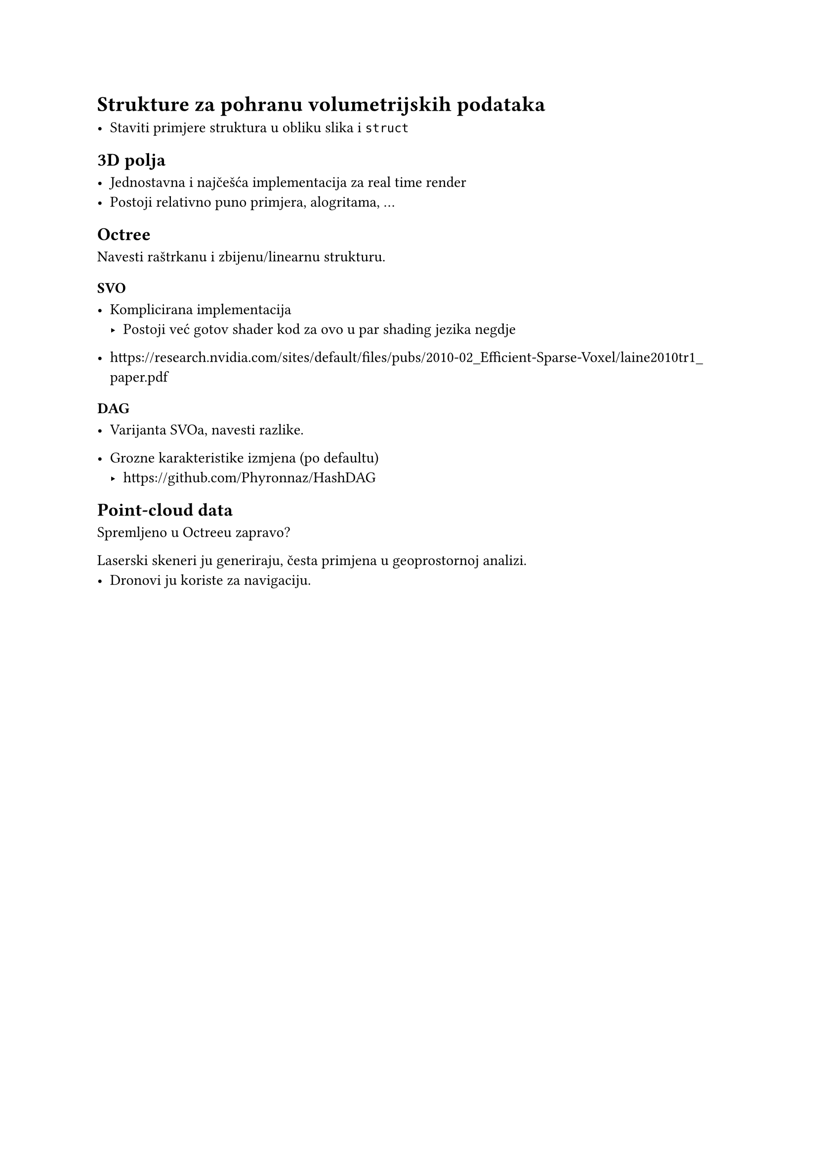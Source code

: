 = Strukture za pohranu volumetrijskih podataka

- Staviti primjere struktura u obliku slika i `struct`

== 3D polja

- Jednostavna i najčešća implementacija za real time render
- Postoji relativno puno primjera, alogritama, ...

== Octree

Navesti raštrkanu i zbijenu/linearnu strukturu.

=== SVO

- Komplicirana implementacija
  - Postoji već gotov shader kod za ovo u par shading jezika negdje

- https://research.nvidia.com/sites/default/files/pubs/2010-02_Efficient-Sparse-Voxel/laine2010tr1_paper.pdf

=== DAG

- Varijanta SVOa, navesti razlike.

- Grozne karakteristike izmjena (po defaultu)
  - https://github.com/Phyronnaz/HashDAG

== Point-cloud data

Spremljeno u Octreeu zapravo?

Laserski skeneri ju generiraju, česta primjena u geoprostornoj analizi.
- Dronovi ju koriste za navigaciju.

#pagebreak()
